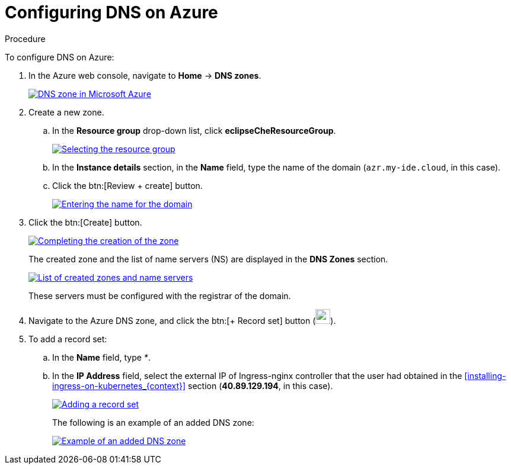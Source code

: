 [id="configuring-DNS-on-azure_{context}"]
= Configuring DNS on Azure

.Procedure

To configure DNS on Azure:

. In the Azure web console, navigate to *Home* -> *DNS zones*.
+
image::installation/dns-zone-in-microsoft-azure.png[DNS zone in Microsoft Azure,link="../_images/installation/dns-zone-in-microsoft-azure.png"]

. Create a new zone.
+
.. In the *Resource group* drop-down list, click *eclipseCheResourceGroup*.
+
image::installation/selecting-the-resource-group.png[Selecting the resource group,link="../_images/installation/selecting-the-resource-group.png"]

.. In the *Instance details* section, in the *Name* field, type the name of the domain (`azr.my-ide.cloud`, in this case).

.. Click the btn:[Review + create] button.
+
image::installation/entering-the-name-fo-the-domain.png[Entering the name for the domain,link="../_images/installation/entering-the-name-fo-the-domain.png"]

. Click the btn:[Create] button.
+
image::installation/completing-the-creation-of-the-zone.png[Completing the creation of the zone,link="../_images/installation/completing-the-creation-of-the-zone.png"]
+
The created zone and the list of name servers (NS) are displayed in the *DNS Zones* section.
+
image::installation/list-of-created-zones-and-NS.png[List of created zones and name servers,link="../_images/installation/list-of-created-zones-and-NS.png"]
+
These servers must be configured with the registrar of the domain.

. Navigate to the Azure DNS zone, and click the btn:[+ Record set] button (image:installation/record-set-button.png[width=25px]).

. To add a record set:
+
.. In the *Name* field, type _*_.

.. In the *IP Address* field, select the external IP of Ingress-nginx controller that the user had obtained in the xref:installing-ingress-on-kubernetes_{context}[] section (*40.89.129.194*, in this case).
+
image::installation/adding-a-record-set.png[Adding a record set,link="../_images/installation/adding-a-record-set.png"]
+
The following is an example of an added DNS zone:
+
image::installation/example-of-an-added-dns-zone.png[Example of an added DNS zone,link="../_images/installation/example-of-an-added-dns-zone.png"]
